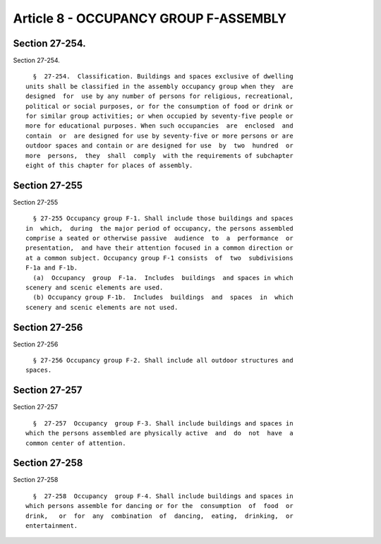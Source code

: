 Article 8 - OCCUPANCY GROUP F-ASSEMBLY
======================================

Section 27-254.
---------------

Section 27-254. ::    
        
     
        §  27-254.  Classification. Buildings and spaces exclusive of dwelling
      units shall be classified in the assembly occupancy group when they  are
      designed  for  use by any number of persons for religious, recreational,
      political or social purposes, or for the consumption of food or drink or
      for similar group activities; or when occupied by seventy-five people or
      more for educational purposes. When such occupancies  are  enclosed  and
      contain  or  are designed for use by seventy-five or more persons or are
      outdoor spaces and contain or are designed for use  by  two  hundred  or
      more  persons,  they  shall  comply  with the requirements of subchapter
      eight of this chapter for places of assembly.
    
    
    
    
    
    
    

Section 27-255
--------------

Section 27-255 ::    
        
     
        § 27-255 Occupancy group F-1. Shall include those buildings and spaces
      in  which,  during  the major period of occupancy, the persons assembled
      comprise a seated or otherwise passive  audience  to  a  performance  or
      presentation,  and have their attention focused in a common direction or
      at a common subject. Occupancy group F-1 consists  of  two  subdivisions
      F-1a and F-1b.
        (a)  Occupancy  group  F-1a.  Includes  buildings  and spaces in which
      scenery and scenic elements are used.
        (b) Occupancy group F-1b.  Includes  buildings  and  spaces  in  which
      scenery and scenic elements are not used.
    
    
    
    
    
    
    

Section 27-256
--------------

Section 27-256 ::    
        
     
        § 27-256 Occupancy group F-2. Shall include all outdoor structures and
      spaces.
    
    
    
    
    
    
    

Section 27-257
--------------

Section 27-257 ::    
        
     
        §  27-257  Occupancy  group F-3. Shall include buildings and spaces in
      which the persons assembled are physically active  and  do  not  have  a
      common center of attention.
    
    
    
    
    
    
    

Section 27-258
--------------

Section 27-258 ::    
        
     
        §  27-258  Occupancy  group F-4. Shall include buildings and spaces in
      which persons assemble for dancing or for the  consumption  of  food  or
      drink,   or  for  any  combination  of  dancing,  eating,  drinking,  or
      entertainment.
    
    
    
    
    
    
    

